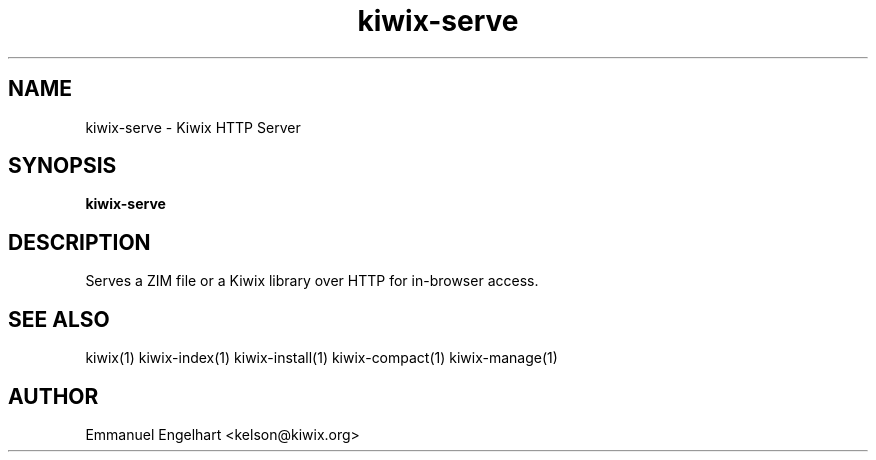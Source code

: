 .TH kiwix-serve 1 "21 May 2012" "0.1" "Kiwix HTTP Server"
.SH NAME
kiwix-serve \- Kiwix HTTP Server
.SH SYNOPSIS
.B kiwix-serve
.SH DESCRIPTION
Serves a ZIM file or a Kiwix library over HTTP for in-browser access.
.SH SEE ALSO
kiwix(1) kiwix-index(1) kiwix-install(1) kiwix-compact(1) kiwix-manage(1)
.SH AUTHOR
Emmanuel Engelhart <kelson@kiwix.org>